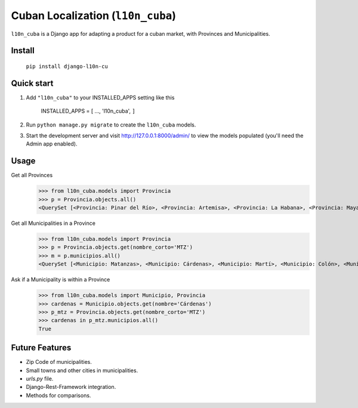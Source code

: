 ================================
Cuban Localization (``l10n_cuba``)
================================

``l10n_cuba`` is a Django app for adapting a product for a cuban market, with Provinces and Municipalities.

-------
Install
-------
    ``pip install django-l10n-cu``

-----------
Quick start
-----------
1. Add ``"l10n_cuba"`` to your INSTALLED_APPS setting like this

    INSTALLED_APPS = [
    ...,
    'l10n_cuba',
    ``]``

2. Run ``python manage.py migrate`` to create the ``l10n_cuba`` models.

3. Start the development server and visit http://127.0.0.1:8000/admin/
   to view the models populated (you'll need the Admin app enabled).

-----
Usage
-----

Get all Provinces
    >>> from l10n_cuba.models import Provincia
    >>> p = Provincia.objects.all()
    <QuerySet [<Provincia: Pinar del Río>, <Provincia: Artemisa>, <Provincia: La Habana>, <Provincia: Mayabeque>, <Provincia: Matanzas>, <Provincia: Villa Clara>, <Provincia: Cienfuegos>, <Provincia: Sancti Spíritus>, <Provincia: Ciego de Ávila>, <Provincia: Camagüey>, <Provincia: Las Tunas>, <Provincia: Granma>, <Provincia: Holguín>, <Provincia: Santiago de Cuba>, <Provincia: Guantánamo>, <Provincia: Isla de la Juventud>]>


Get all Municipalities in a Province
    >>> from l10n_cuba.models import Provincia
    >>> p = Provincia.objects.get(nombre_corto='MTZ')
    >>> m = p.municipios.all()
    <QuerySet [<Municipio: Matanzas>, <Municipio: Cárdenas>, <Municipio: Martí>, <Municipio: Colón>, <Municipio: Perico>, <Municipio: Jovellanos>, <Municipio: Pedro Betancourt>, <Municipio: Limonar>, <Municipio: Unión de Reyes>, <Municipio: Ciénaga de Zapata>, <Municipio: Jagüey Grande>, <Municipio: Calimete>, <Municipio: Los Arabos>]>

Ask if a Municipality is within a Province
    >>> from l10n_cuba.models import Municipio, Provincia
    >>> cardenas = Municipio.objects.get(nombre='Cárdenas')
    >>> p_mtz = Provincia.objects.get(nombre_corto='MTZ')
    >>> cardenas in p_mtz.municipios.all()
    True

---------------
Future Features
---------------
* Zip Code of municipalities.
* Small towns and other cities in municipalities.
* `urls.py` file.
* Django-Rest-Framework integration.
* Methods for comparisons.
